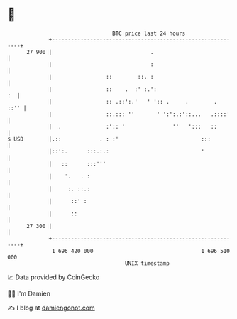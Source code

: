 * 👋

#+begin_example
                                    BTC price last 24 hours                    
                +------------------------------------------------------------+ 
         27 900 |                               .                            | 
                |                               :                            | 
                |                 ::        ::. :                            | 
                |                 ::    .  :' :.':                        :  | 
                |                 :: .::':.'   ' ':: .     .        .   ::'' | 
                |                 ::.::: ''       ' ':':.:'::...   .::::'    | 
                |  .              :':: '               ''   ':::   ::        | 
   $ USD        |.::            . : :'                          :::          | 
                |::':.      :::.:.:                             '            | 
                |   ::      :::'''                                           | 
                |    '.   . :                                                | 
                |     :. ::.:                                                | 
                |      ::' :                                                 | 
                |      ::                                                    | 
         27 300 |                                                            | 
                +------------------------------------------------------------+ 
                 1 696 420 000                                  1 696 510 000  
                                        UNIX timestamp                         
#+end_example
📈 Data provided by CoinGecko

🧑‍💻 I'm Damien

✍️ I blog at [[https://www.damiengonot.com][damiengonot.com]]
